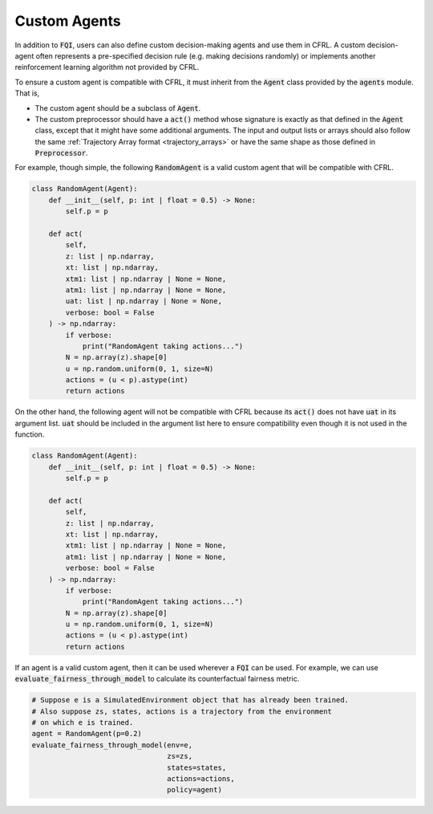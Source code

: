 Custom Agents
=========================

In addition to :code:`FQI`, users can also define custom decision-making agents and use them 
in CFRL. A custom decision-agent often represents a pre-specified decision rule (e.g. making 
decisions randomly) or implements another reinforcement learning algorithm not provided by CFRL.

To ensure a custom agent is compatible with CFRL, it must inherit from the 
:code:`Agent` class provided by the :code:`agents` module. That is, 

- The custom agent should be a subclass of :code:`Agent`.
- The custom preprocessor should have a :code:`act()` method whose signature is 
  exactly as that defined in the :code:`Agent` class, except that it might have some additional 
  arguments. The input and output lists or arrays should also follow the same 
  :ref:`Trajectory Array format <trajectory_arrays>` or have the same shape as those defined in 
  :code:`Preprocessor`.

For example, though simple, the following :code:`RandomAgent` is a valid custom 
agent that will be compatible with CFRL.

.. code-block:: python

    class RandomAgent(Agent):
        def __init__(self, p: int | float = 0.5) -> None:
            self.p = p

        def act(
            self, 
            z: list | np.ndarray, 
            xt: list | np.ndarray, 
            xtm1: list | np.ndarray | None = None, 
            atm1: list | np.ndarray | None = None, 
            uat: list | np.ndarray | None = None, 
            verbose: bool = False
        ) -> np.ndarray:
            if verbose: 
                print("RandomAgent taking actions...")
            N = np.array(z).shape[0]
            u = np.random.uniform(0, 1, size=N)
            actions = (u < p).astype(int)
            return actions


On the other hand, the following agent will not be compatible with CFRL 
because its :code:`act()` does not have :code:`uat` in its argument list. 
:code:`uat` should be included in the argument list here to ensure 
compatibility even though it is not used in the function.

.. code-block:: python

    class RandomAgent(Agent):
        def __init__(self, p: int | float = 0.5) -> None:
            self.p = p

        def act(
            self, 
            z: list | np.ndarray, 
            xt: list | np.ndarray, 
            xtm1: list | np.ndarray | None = None, 
            atm1: list | np.ndarray | None = None, 
            verbose: bool = False
        ) -> np.ndarray:
            if verbose: 
                print("RandomAgent taking actions...")
            N = np.array(z).shape[0]
            u = np.random.uniform(0, 1, size=N)
            actions = (u < p).astype(int)
            return actions


If an agent is a valid custom agent, then it can be used wherever 
a :code:`FQI` can be used. For example, we can use 
:code:`evaluate_fairness_through_model` to calculate its counterfactual 
fairness metric.

.. code-block:: python

    # Suppose e is a SimulatedEnvironment object that has already been trained.
    # Also suppose zs, states, actions is a trajectory from the environment 
    # on which e is trained.
    agent = RandomAgent(p=0.2)
    evaluate_fairness_through_model(env=e, 
                                    zs=zs, 
                                    states=states, 
                                    actions=actions, 
                                    policy=agent)